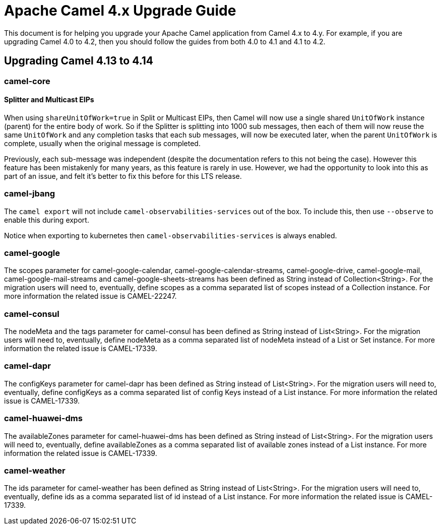 = Apache Camel 4.x Upgrade Guide

This document is for helping you upgrade your Apache Camel application
from Camel 4.x to 4.y. For example, if you are upgrading Camel 4.0 to 4.2, then you should follow the guides
from both 4.0 to 4.1 and 4.1 to 4.2.

== Upgrading Camel 4.13 to 4.14

=== camel-core

==== Splitter and Multicast EIPs

When using `shareUnitOfWork=true` in Split or Multicast EIPs, then Camel will now use a single shared `UnitOfWork` instance (parent)
for the entire body of work. So if the Splitter is splitting into 1000 sub messages, then each of them will now reuse
the same `UnitOfWork` and any completion tasks that each sub messages, will now be executed later, when the parent `UnitOfWork`
is complete, usually when the original message is completed.

Previously, each sub-message was independent (despite the documentation refers to this not being the case). However this feature
has been mistakenly for many years, as this feature is rarely in use. However, we had the opportunity to look into this as part
of an issue, and felt it's better to fix this before for this LTS release.

=== camel-jbang

The `camel export` will not include `camel-observabilities-services` out of the box. To include this, then use `--observe` to enable
this during export.

Notice when exporting to kubernetes then `camel-observabilities-services` is always enabled.

=== camel-google

The scopes parameter for camel-google-calendar, camel-google-calendar-streams, camel-google-drive, camel-google-mail, camel-google-mail-streams and camel-google-sheets-streams has been defined as String instead of Collection<String>. For the migration users will need to, eventually, define scopes as a comma separated list of scopes instead of a Collection instance. For more information the related issue is CAMEL-22247.

=== camel-consul

The nodeMeta and the tags parameter for camel-consul has been defined as String instead of List<String>. For the migration users will need to, eventually, define nodeMeta as a comma separated list of nodeMeta instead of a List or Set instance. For more information the related issue is CAMEL-17339.

=== camel-dapr

The configKeys parameter for camel-dapr has been defined as String instead of List<String>. For the migration users will need to, eventually, define configKeys as a comma separated list of config Keys instead of a List instance. For more information the related issue is CAMEL-17339.

=== camel-huawei-dms

The availableZones parameter for camel-huawei-dms has been defined as String instead of List<String>. For the migration users will need to, eventually, define availableZones as a comma separated list of available zones instead of a List instance. For more information the related issue is CAMEL-17339.

=== camel-weather

The ids parameter for camel-weather has been defined as String instead of List<String>. For the migration users will need to, eventually, define ids as a comma separated list of id instead of a List instance. For more information the related issue is CAMEL-17339.

